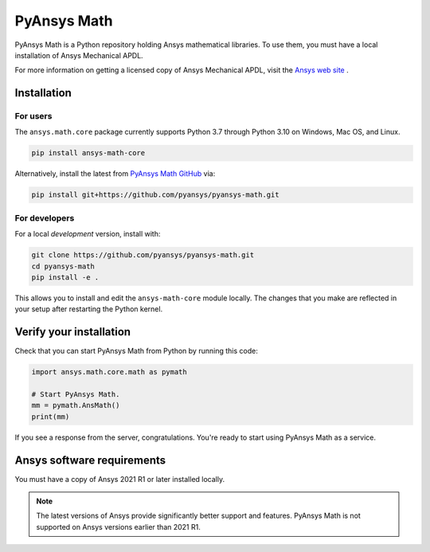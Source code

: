 PyAnsys Math
============

|pyansys| |pypi| |PyPIact| |GH-CI| |codecov| |MIT| |black|

.. |pyansys| image:: https://img.shields.io/badge/Py-Ansys-ffc107.svg?logo=data:image/png;base64,iVBORw0KGgoAAAANSUhEUgAAABAAAAAQCAIAAACQkWg2AAABDklEQVQ4jWNgoDfg5mD8vE7q/3bpVyskbW0sMRUwofHD7Dh5OBkZGBgW7/3W2tZpa2tLQEOyOzeEsfumlK2tbVpaGj4N6jIs1lpsDAwMJ278sveMY2BgCA0NFRISwqkhyQ1q/Nyd3zg4OBgYGNjZ2ePi4rB5loGBhZnhxTLJ/9ulv26Q4uVk1NXV/f///////69du4Zdg78lx//t0v+3S88rFISInD59GqIH2esIJ8G9O2/XVwhjzpw5EAam1xkkBJn/bJX+v1365hxxuCAfH9+3b9/+////48cPuNehNsS7cDEzMTAwMMzb+Q2u4dOnT2vWrMHu9ZtzxP9vl/69RVpCkBlZ3N7enoDXBwEAAA+YYitOilMVAAAAAElFTkSuQmCC
   :target: https://docs.pyansys.com/
   :alt: PyAnsys

.. |pypi| image:: https://img.shields.io/pypi/v/pyansys-math-core.svg?logo=python&logoColor=white
   :target: https://pypi.org/project/ansys-math-core/

.. |PyPIact| image:: https://img.shields.io/pypi/dm/pyansys-math-core.svg?label=PyPI%20downloads
   :target: https://pypi.org/project/ansys-math-core/

.. |codecov| image:: https://codecov.io/gh/pyansys/pyansys-math/branch/main/graph/badge.svg
   :target: https://codecov.io/gh/pyansys/pyansys-math

.. |GH-CI| image:: https://github.com/pyansys/pyansys-math/actions/workflows/ci_cd.yml/badge.svg
   :target: https://github.com/pyansys/pyansys-math/actions/workflows/ci_cd.yml

.. |MIT| image:: https://img.shields.io/badge/License-MIT-yellow.svg
   :target: https://opensource.org/licenses/MIT

.. |black| image:: https://img.shields.io/badge/code%20style-black-000000.svg?style=flat
  :target: https://github.com/psf/black
  :alt: black


PyAnsys Math is a Python repository holding Ansys mathematical libraries.
To use them, you must have a local installation of Ansys Mechanical APDL.

For more information on getting a licensed copy of Ansys Mechanical APDL, visit
the `Ansys web site <https://www.ansys.com/>`_ .



Installation
------------

For users
~~~~~~~~~
The ``ansys.math.core`` package currently supports Python 3.7 through
Python 3.10 on Windows, Mac OS, and Linux.

.. code::

   pip install ansys-math-core

Alternatively, install the latest from 
`PyAnsys Math GitHub <https://github.com/pyansys/pyansys-math.git>`_ via:

.. code::

   pip install git+https://github.com/pyansys/pyansys-math.git



For developers
~~~~~~~~~~~~~~
For a local *development* version, install with:

.. code::

   git clone https://github.com/pyansys/pyansys-math.git
   cd pyansys-math
   pip install -e .

This allows you to install and edit the ``ansys-math-core`` module locally.
The changes that you make are reflected in your setup
after restarting the Python kernel.


Verify your installation
------------------------

Check that you can start PyAnsys Math from Python by running this code:

.. code:: python

    import ansys.math.core.math as pymath

    # Start PyAnsys Math.
    mm = pymath.AnsMath()
    print(mm)


If you see a response from the server, congratulations. You're ready
to start using PyAnsys Math as a service.

Ansys software requirements
---------------------------

You must have a copy of Ansys 2021 R1 or later installed locally.

.. note::

    The latest versions of Ansys provide significantly better support
    and features. PyAnsys Math is not supported on Ansys versions earlier than 2021 R1.
